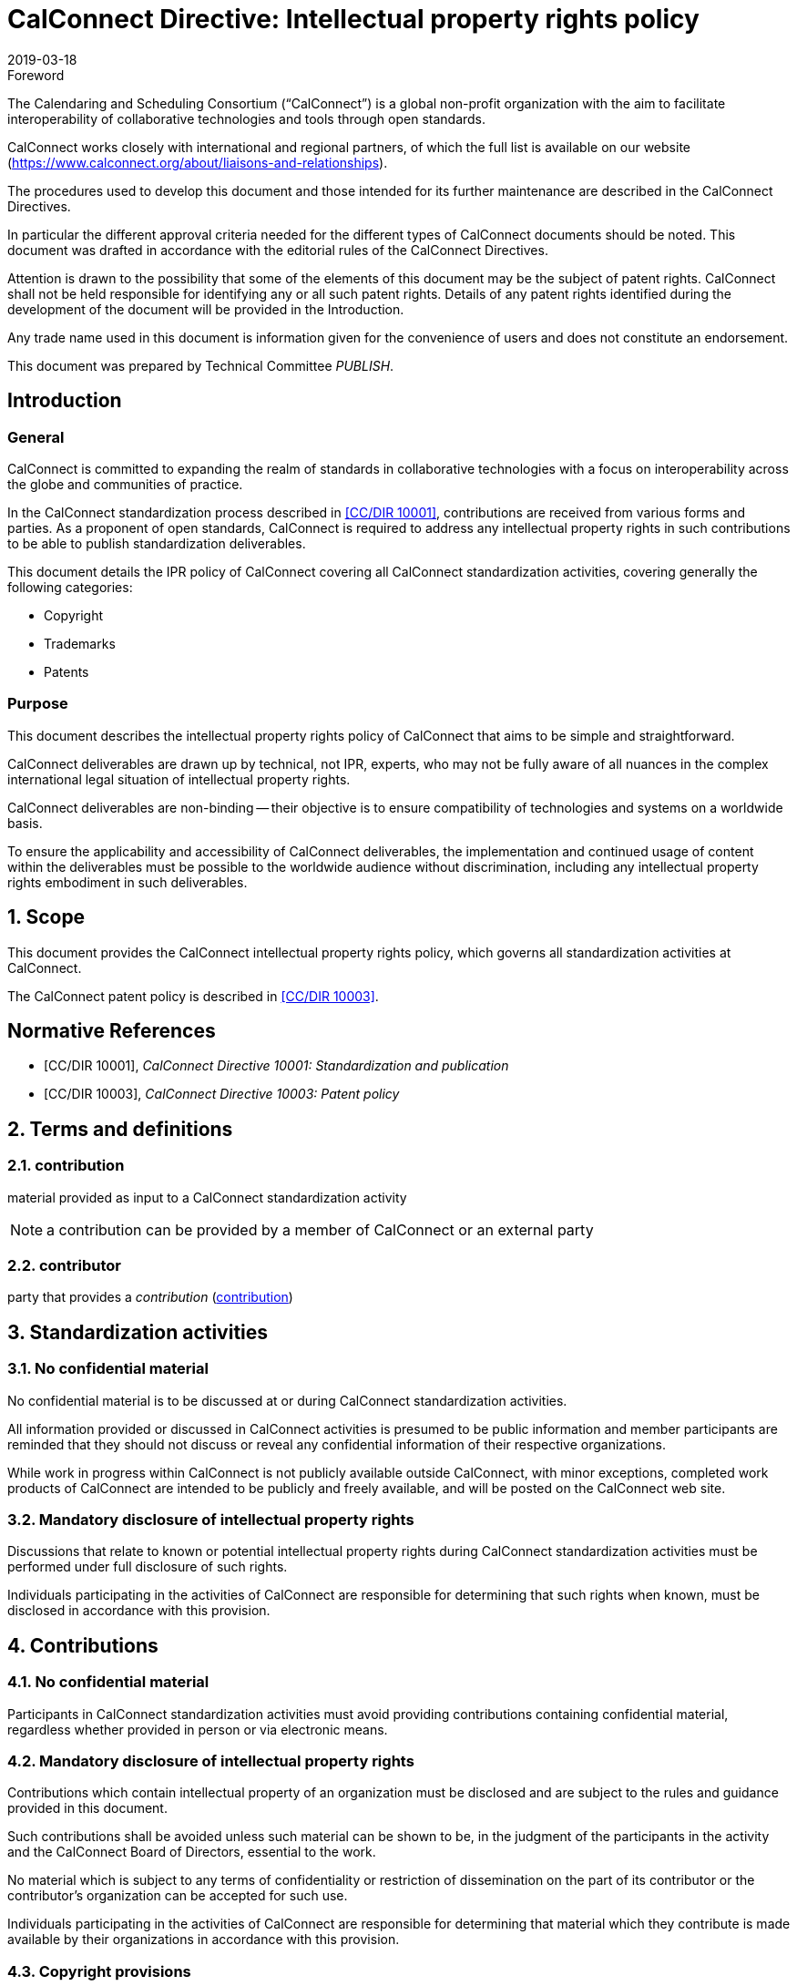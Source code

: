 = CalConnect Directive: Intellectual property rights policy
:title: CalConnect Directive: Intellectual property rights policy
:docnumber: 10006
:copyright-year: 2019
:language: en
:doctype: directive
:edition: 1
:status: published
:revdate: 2019-03-18
:published-date: 2019-03-18
:script: Latn
:technical-committee: PUBLISH
:imagesdir: images
:docfile: cc-10006.adoc
:mn-document-class: csd
:mn-output-extensions: xml,html,pdf,rxl
:local-cache-only:
:data-uri-image:

.Foreword
The Calendaring and Scheduling Consortium ("`CalConnect`") is a global
non-profit organization with the aim to facilitate interoperability of
collaborative technologies and tools through open standards.

CalConnect works closely with international and regional partners,
of which the full list is available on our website
(https://www.calconnect.org/about/liaisons-and-relationships).

The procedures used to develop this document and those intended for its
further maintenance are described in the CalConnect Directives.

In particular the different approval criteria needed for the different
types of CalConnect documents should be noted. This document was drafted in
accordance with the editorial rules of the CalConnect Directives.

Attention is drawn to the possibility that some of the elements of this
document may be the subject of patent rights. CalConnect shall not be
held responsible for identifying any or all such patent rights. Details
of any patent rights identified during the development of the document
will be provided in the Introduction.

////
TODO: re-enable when we finish the IPR policy
and/or on the CalConnect list of patent
declarations received (see www.calconnect.com/patents).
////

Any trade name used in this document is information given for the
convenience of users and does not constitute an endorsement.

This document was prepared by Technical Committee
_{technical-committee}_.

== Introduction

=== General

CalConnect is committed to expanding the realm of standards
in collaborative technologies with a focus on interoperability
across the globe and communities of practice.

In the CalConnect standardization process described in <<CCSTD>>,
contributions are received from various forms and parties.
As a proponent of open standards, CalConnect is required to
address any intellectual property rights in such contributions
to be able to publish standardization deliverables.

This document details the IPR policy of CalConnect covering
all CalConnect standardization activities, covering
generally the following categories:

* Copyright
* Trademarks
* Patents




=== Purpose

This document describes the intellectual property rights policy of
CalConnect that aims to be simple and straightforward.

CalConnect deliverables are drawn up by technical, not IPR, experts,
who may not be fully aware of all nuances in the complex
international legal situation of intellectual property rights.

CalConnect deliverables are non-binding -- their objective is to ensure
compatibility of technologies and systems on a worldwide basis.

To ensure the applicability and accessibility of CalConnect
deliverables, the implementation and continued usage of content within
the deliverables must be possible to the worldwide audience without
discrimination, including any intellectual property rights embodiment
in such deliverables.



:sectnums:

== Scope

This document provides the CalConnect intellectual property rights
policy, which governs all standardization activities at CalConnect.

The CalConnect patent policy is described in <<CCPAT>>.


[bibliography]
== Normative References

* [[[CCSTD,CC/DIR 10001]]], _CalConnect Directive 10001: Standardization and publication_

* [[[CCPAT,CC/DIR 10003]]], _CalConnect Directive 10003: Patent policy_


[source="CCSTD"]
[[terms]]
== Terms and definitions

[[term-contribution]]
=== contribution

material provided as input to a CalConnect standardization activity

NOTE: a contribution can be provided by a member of CalConnect or an external party


=== contributor

party that provides a _contribution_ (<<term-contribution>>)


[[standardization-activities]]
== Standardization activities

[[confidentiality]]
=== No confidential material

No confidential material is to be discussed at or during CalConnect standardization activities.

All information provided or discussed in CalConnect activities is presumed to be public information and member participants are reminded that they should not discuss or reveal any confidential information of their respective organizations.

While work in progress within CalConnect is not publicly available outside CalConnect, with minor exceptions, completed work products of CalConnect are intended to be publicly and freely available, and will be posted on the CalConnect web site.


=== Mandatory disclosure of intellectual property rights

Discussions that relate to known or potential intellectual property rights during CalConnect standardization activities must be performed under full disclosure of such rights.

Individuals participating in the activities of CalConnect are responsible for determining that such rights when known, must be disclosed in accordance with this provision.



[[contributions]]
== Contributions


=== No confidential material

Participants in CalConnect standardization activities must avoid providing contributions containing confidential material, regardless whether provided in person or via electronic means.


=== Mandatory disclosure of intellectual property rights

Contributions which contain intellectual property of an organization must be disclosed and are subject to the rules and guidance provided in this document.

Such contributions shall be avoided unless such material can be shown to be, in the judgment of the participants in the activity and the CalConnect Board of Directors, essential to the work.

No material which is subject to any terms of confidentiality or restriction of dissemination on the part of its contributor or the contributor's organization can be accepted for such use.

Individuals participating in the activities of CalConnect are responsible for determining that material which they contribute is made available by their organizations in accordance with this provision.


=== Copyright provisions

If any part of a contribution is or may be subject to copyright, the contributor and his or her organization, and any other owners of any proprietary rights in the contribution, grant CalConnect a world-wide, non-exclusive, non-sub-licensable license (except for the submission and adoption by other standardization bodies), to use contents of submitted documents to CalConnect, for the development and publishing of the deliverables.

////
Previous:
grant an unlimited perpetual, non-exclusive, royalty-free, world-wide right and license to The Calendaring and Scheduling Consortium under any copyrights in the contribution.
////

This license includes the right to copy, publish and distribute the contribution in any way, and to prepare derivative works that are based on or incorporate all or part of the contribution, the license to such derivative works to be of the same scope as the license of the original contribution.

NOTE: This is in alignment with <<IETFRFC2026,clause="10.3.1.1">>.

////
IETF RFC 2026 10.3.1.1

 1. Some works (e.g. works of the U.S. Government) are not subject to
    copyright.  However, to the extent that the submission is or may
    be subject to copyright, the contributor, the organization he
    represents (if any) and the owners of any proprietary rights in
    the contribution, grant an unlimited perpetual, non-exclusive,
    royalty-free, world-wide right and license to the ISOC and the
    IETF under any copyrights in the contribution.  This license
    includes the right to copy, publish and distribute the
    contribution in any way, and to prepare derivative works that are
    based on or incorporate all or part of the contribution, the
    license to such derivative works to be of the same scope as the
    license of the original contribution.
////

=== Admission and usage

CalConnect has no duty to admit, publish or otherwise use or disseminate any contribution.

NOTE: This is in alignment with <<IETFRFC2026,clause="10.3.1.2">>.


=== Reference

The contributor grants permission to reference the names and
addresses of contributors of a contribution and of the organizations he or she
represents (if any).

NOTE: This is in alignment with <<IETFRFC2026,clause="10.3.1.3">>.


=== Source disclosure

A contribution must properly acknowledge all major contributors of that contribution.

NOTE: This is in alignment with <<IETFRFC2026,clause="10.3.1.4">>.



=== IPR disclosure

The contributor when submitting a contribution, represents
that he or she has disclosed the existence of
any proprietary or intellectual property rights in the
contribution that are reasonably and personally known to the
contributor.

The contributor does not represent that he or she
personally knows of all potentially pertinent proprietary and
intellectual property rights owned or claimed by the organization
he represents (if any) or third parties.

For patents, please refer to the CalConnect Patent Policy at <<CCPAT>>.


NOTE: This is in alignment with <<IETFRFC2026,clause="10.3.1.5">> and <<IETFRFC2026,clause="10.3.1.6">>.


=== Warranty

The contributor is deemed to agree to the terms and conditions
set in this document when submitting a contribution.

The contributor represents that there are no limits to the
contributor's ability to make the grants acknowledgments and
agreements detailed in this document that are reasonably and personally known to the
contributor.

This agreement is made on his or her own behalf, on behalf of the organization (if any),
or on behalf of the owners of any propriety rights in the
contribution.

Where a contribution identifies contributors in
addition to the contributor(s) who provided it, the
submitter(s) represent that each other named contributor was
made aware of and agreed to accept the same terms and conditions on
his own behalf, on behalf of any organization he may represent and
any known owner of any proprietary rights in the contribution.

This warrant is perpetual and will not be revoked by CalConnect or its
successors or assigns.


NOTE: This is in alignment with <<IETFRFC2026,clause="10.3.1">>.



== Trademarks

=== General

The requirements listed in this clause aligns with <<ITUMARKS>>.


=== Impartiality of deliverables

Proper names, trademarks, service marks or certification marks of specific companies/organizations, products or services should not be included in the text of a CalConnect standardization deliverable if it appears that they might cause any endorsement effect on a reader of the deliverable.

NOTE: CalConnect standardization deliverables generally provide a description
of features from which interoperable implementations can be developed.
As such, the appearance of an endorsement of products, services and
companies/organizations are not acceptable.

=== Non-endorsement usage

Trademarks, service marks or certification marks may be included in a CalConnect standardization deliverable in order to describe certain technologies or services pertaining to the relevant marks, given that the inclusion does not cause appearance of an endorsement.

Here are some situations where this usage is acceptable.

. The mark is used to refer to a particular facility that is widely recognized as a sole authorized source. +
[example]
A reference to a proprietary service with a trademark associated with a specific protocol identifier allocated by the ITU-T or IANA.

. The mark is contained in the designation of a reference. +
[example]
Standards bodies often include their name as part of the identifier of their standards. A deliverable may reference "`ISO/IEC xxxx`", "`ITU-T xxxx`", where "`ISO`", "`IEC`" and "`ITU-T`" are protected marks.

. The mark is a well-known reference to a standardized industry approach. +
[example]
"`WiFi`", "`Bluetooth`", "`GSM`".


=== Proper use references

With justifiable reasons, it is permissible to make "`proper use`"
references to marks owned by an external party in a
CalConnect standardization deliverable, however the usage
shall adhere to the following guidelines set below in order to
avoid infringement of rights relating to such marks.

A mark shall only be used as part of accurate, factual statements
as a means to identify (but not to endorse) a particular object (such as the designations of referenced standards in the text of a deliverable).

Marks should be used in accordance with the following guidelines:

. a mark should be used as a proper adjective followed by a generic name or noun; +
+
NOTE: Marks are proper adjectives that indicate the source of goods, services or things, and not to be used as a verb or noun.

. marks must not be combined in text;

. marks must not be altered, shortened or abbreviated.

////
[example]
Example: Incorrect: “This protocol can be used for transport over WiMax and WiFi.” Correct: “This protocol can be used for transport over WiMax infrastructure and WiFi infrastructure.”
////

////
[example]
Example: Incorrect: “This protocol can be used for transport over WiMax/WiFi infrastructure.” Correct: “This protocol can be used for transport over WiMax infrastructure and WiFi infrastructure.”
////

////
[example]
Incorrect: “This specification supports the use of an AP Services Router.” Correct: “This specification supports the use of an Access Point Services Router.”
////


////
== Software

=== General

In situations where software is included in CalConnect standardization deliverables,
the following rules must be adhered to.

=== Source code contributions

Software contributions included in a standardization deliverable must have
its source code made available for free and not require implementers to be
subject to a third-party license that does not meet software licensing requirements set forth herein.
////



[bibliography]
== Bibliography

* [[[CCDOC,CC/DIR 10002]]], _CalConnect Directive 10002: Document requirements_

* [[[IETFRFC2026,IETF RFC 2026]]], _IETF RFC 2026: Internet Standards Process_

* [[[ITUMARKS,ITU-T Marks Guidelines 2.0]]], _ITU-T GUIDELINES RELATED TO THE INCLUSION OF MARKS IN ITU-T RECOMMENDATIONS, Issue 2.0_, November 2005.

* [[[ITUSoftware,ITU Software Copyright Guidelines]]], _ITU Software Copyright Guidelines_, 7/12/2011
